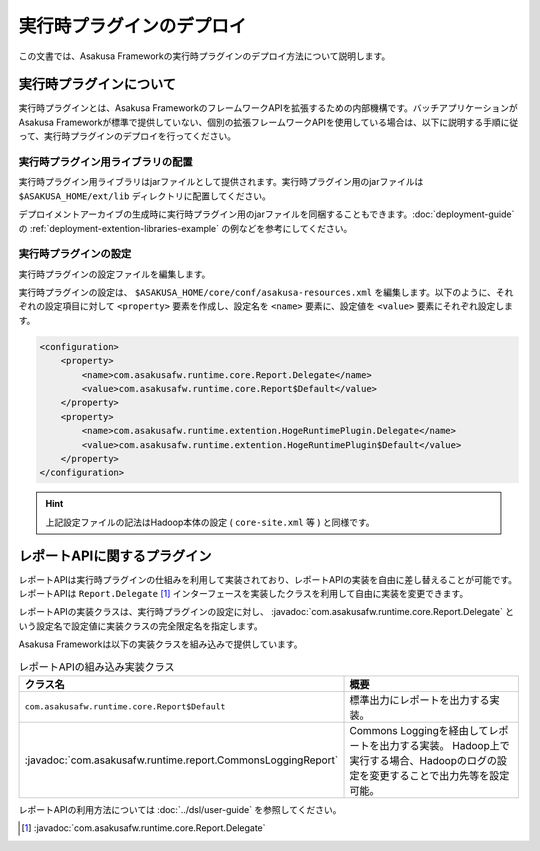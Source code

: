 ==========================
実行時プラグインのデプロイ
==========================
この文書では、Asakusa Frameworkの実行時プラグインのデプロイ方法について説明します。

実行時プラグインについて
========================
実行時プラグインとは、Asakusa FrameworkのフレームワークAPIを拡張するための内部機構です。バッチアプリケーションがAsakusa Frameworkが標準で提供していない、個別の拡張フレームワークAPIを使用している場合は、以下に説明する手順に従って、実行時プラグインのデプロイを行ってください。

実行時プラグイン用ライブラリの配置
----------------------------------
実行時プラグイン用ライブラリはjarファイルとして提供されます。実行時プラグイン用のjarファイルは ``$ASAKUSA_HOME/ext/lib`` ディレクトリに配置してください。

デプロイメントアーカイブの生成時に実行時プラグイン用のjarファイルを同梱することもできます。:doc:`deployment-guide` の :ref:`deployment-extention-libraries-example` の例などを参考にしてください。

実行時プラグインの設定
----------------------
実行時プラグインの設定ファイルを編集します。

実行時プラグインの設定は、 ``$ASAKUSA_HOME/core/conf/asakusa-resources.xml`` を編集します。以下のように、それぞれの設定項目に対して ``<property>`` 要素を作成し、設定名を ``<name>`` 要素に、設定値を ``<value>`` 要素にそれぞれ設定します。

..  code-block:: sh

    <configuration>
        <property>
            <name>com.asakusafw.runtime.core.Report.Delegate</name>
            <value>com.asakusafw.runtime.core.Report$Default</value>
        </property>
        <property>
            <name>com.asakusafw.runtime.extention.HogeRuntimePlugin.Delegate</name>
            <value>com.asakusafw.runtime.extention.HogeRuntimePlugin$Default</value>
        </property>
    </configuration>

..  hint::
    上記設定ファイルの記法はHadoop本体の設定 ( ``core-site.xml`` 等 ) と同様です。

レポートAPIに関するプラグイン
=============================
レポートAPIは実行時プラグインの仕組みを利用して実装されており、レポートAPIの実装を自由に差し替えることが可能です。
レポートAPIは ``Report.Delegate`` [#]_ インターフェースを実装したクラスを利用して自由に実装を変更できます。

レポートAPIの実装クラスは、実行時プラグインの設定に対し、 :javadoc:`com.asakusafw.runtime.core.Report.Delegate` という設定名で設定値に実装クラスの完全限定名を指定します。

Asakusa Frameworkは以下の実装クラスを組み込みで提供しています。


..  list-table:: レポートAPIの組み込み実装クラス
    :widths: 10 10
    :header-rows: 1

    * - クラス名
      - 概要
    * - ``com.asakusafw.runtime.core.Report$Default``
      - 標準出力にレポートを出力する実装。
    * - :javadoc:`com.asakusafw.runtime.report.CommonsLoggingReport`
      - Commons Loggingを経由してレポートを出力する実装。
        Hadoop上で実行する場合、Hadoopのログの設定を変更することで出力先等を設定可能。

レポートAPIの利用方法については :doc:`../dsl/user-guide` を参照してください。

..  [#] :javadoc:`com.asakusafw.runtime.core.Report.Delegate`


